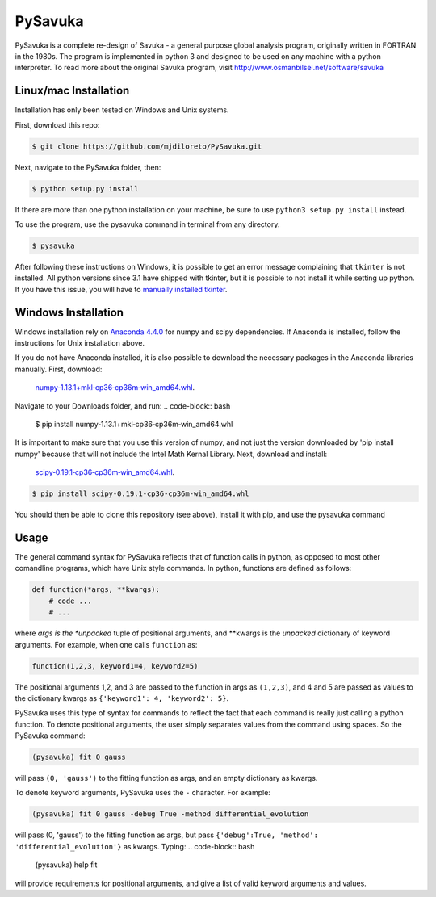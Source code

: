 PySavuka
########

PySavuka is a complete re-design of Savuka - a general purpose global analysis program, originally written in FORTRAN in the 1980s. The program is implemented in python 3 and designed to be used on any machine with a python interpreter. To read more about the original Savuka program, visit http://www.osmanbilsel.net/software/savuka


Linux/mac Installation
============
Installation has only been tested on Windows and Unix systems.

First, download this repo:

.. code-block:: bash

    $ git clone https://github.com/mjdiloreto/PySavuka.git

Next, navigate to the PySavuka folder, then:

.. code-block:: bash

    $ python setup.py install

If there are more than one python installation on your machine, be sure to use ``python3 setup.py install`` instead.

To use the program, use the pysavuka command in terminal from any directory.

.. code-block:: bash

    $ pysavuka

After following these instructions on Windows, it is possible to get an error message complaining that ``tkinter`` is not installed. All python versions since 3.1 have shipped with tkinter, but it is possible to not install it while setting up python. If you have this issue, you will have to `manually installed tkinter <http://www.tkdocs.com/tutorial/install.html#installwin>`_.

Windows Installation
====================
Windows installation rely on `Anaconda 4.4.0 <https://www.continuum.io/downloads>`_ for numpy and scipy dependencies. If Anaconda is installed, follow the instructions for Unix installation above.

If you do not have Anaconda installed, it is also possible to download the necessary packages in the Anaconda libraries manually.
First, download:
    `numpy‑1.13.1+mkl‑cp36‑cp36m‑win_amd64.whl <http://www.lfd.uci.edu/~gohlke/pythonlibs/#numpy>`_.
Navigate to your Downloads folder, and run:
.. code-block:: bash

    $ pip install numpy‑1.13.1+mkl‑cp36‑cp36m‑win_amd64.whl

It is important to make sure that you use this version of numpy, and not just the version downloaded by 'pip install numpy' because that will not include the Intel Math Kernal Library.
Next, download and install:
    `scipy‑0.19.1‑cp36‑cp36m‑win_amd64.whl <http://www.lfd.uci.edu/~gohlke/pythonlibs/#scipy>`_.
.. code-block:: bash

    $ pip install scipy‑0.19.1‑cp36‑cp36m‑win_amd64.whl

You should then be able to clone this repository (see above), install it with pip, and use the pysavuka command

Usage
=====

The general command syntax for PySavuka reflects that of function calls in python, as opposed to most other comandline programs, which have Unix style commands.
In python, functions are defined as follows:

.. code-block:: python

    def function(*args, **kwargs):
        # code ...
        # ...

where *args is the *unpacked* tuple of positional arguments, and **kwargs is the *unpacked* dictionary of keyword arguments.
For example, when one calls ``function`` as:

.. code-block:: python

    function(1,2,3, keyword1=4, keyword2=5)

The positional arguments 1,2, and 3 are passed to the function in args as ``(1,2,3)``, and 4 and 5 are passed as values to the dictionary kwargs as ``{'keyword1': 4, 'keyword2': 5}``.

PySavuka uses this type of syntax for commands to reflect the fact that each command is really just calling a python function.
To denote positional arguments, the user simply separates values from the command using spaces. So the PySavuka command:

.. code-block:: bash

    (pysavuka) fit 0 gauss

will pass ``(0, 'gauss')`` to the fitting function as args, and an empty dictionary as kwargs.

To denote keyword arguments, PySavuka uses the ``-`` character. For example:

.. code-block:: bash

    (pysavuka) fit 0 gauss -debug True -method differential_evolution

will pass (0, 'gauss') to the fitting function as args, but pass ``{'debug':True, 'method': 'differential_evolution'}`` as kwargs.
Typing:
.. code-block:: bash
    (pysavuka) help fit
will provide requirements for positional arguments, and give a list of valid keyword arguments and values.